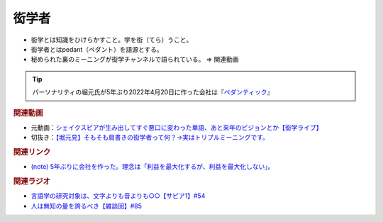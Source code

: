 衒学者
==========================================================
.. glossary::
  衒学者 : け

* 衒学とは知識をひけらかすこと。学を衒（てら）うこと。
* 衒学者とはpedant（ペダント）を語源とする。
* 秘められた裏のミーニングが衒学チャンネルで語られている。 ⇒ 関連動画

.. tip:: 
  パーソナリティの堀元氏が5年ぶり2022年4月20日に作った会社は『`ペダンティック <https://note.com/kenhori2/n/n32a21f7544c9>`_』

.. rubric:: 関連動画
* 元動画：`シェイクスピアが生み出してすぐ悪口に変わった単語、あと来年のビジョンとか【衒学ライブ】 <https://www.youtube.com/watch?v=gwB6NghS13s&t=1720s>`_ 
* 切抜き：`【堀元見】そもそも肩書きの衒学者って何？→実はトリプルミーニングです。 <https://youtu.be/hh4X5GIIFfk>`_ 

.. rubric:: 関連リンク
* `(note) 5年ぶりに会社を作った。理念は「利益を最大化するが、利益を最大化しない」。 <https://note.com/kenhori2/n/n32a21f7544c9>`_ 

.. rubric:: 関連ラジオ
* `言語学の研究対象は、文字よりも音よりも○○【サピア1】#54`_
* `人は無知の量を誇るべき【雑談回】#85`_

.. _言語学の研究対象は、文字よりも音よりも○○【サピア1】#54: https://www.youtube.com/watch?v=purzZplAHpI
.. _人は無知の量を誇るべき【雑談回】#85: https://www.youtube.com/watch?v=Z0KLBPiRrOY



